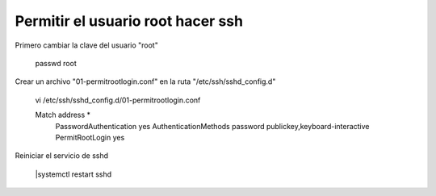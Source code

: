 Permitir el usuario root hacer ssh
=====================================

Primero cambiar la clave del usuario "root"

	passwd root

Crear un archivo "01-permitrootlogin.conf" en la ruta "/etc/ssh/sshd_config.d"

	vi /etc/ssh/sshd_config.d/01-permitrootlogin.conf

	Match address *
	  PasswordAuthentication yes
	  AuthenticationMethods password publickey,keyboard-interactive
	  PermitRootLogin yes

Reiniciar el servicio de sshd

	|systemctl restart sshd

